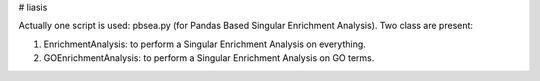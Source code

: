 # liasis

.. image:: https://travis-ci.org/ArnaudBelcour/liasis.svg?branch=master
    :target: https://travis-ci.org/ArnaudBelcour/liasis

.. image:: https://coveralls.io/repos/github/ArnaudBelcour/liasis/badge.svg
    :target: https://coveralls.io/github/ArnaudBelcour/liasis


Actually one script is used: pbsea.py (for Pandas Based Singular Enrichment Analysis).
Two class are present:

#. EnrichmentAnalysis: to perform a Singular Enrichment Analysis on everything.
#. GOEnrichmentAnalysis: to perform a Singular Enrichment Analysis on GO terms.
